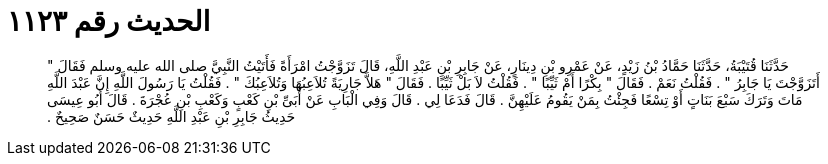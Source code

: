 
= الحديث رقم ١١٢٣

[quote.hadith]
حَدَّثَنَا قُتَيْبَةُ، حَدَّثَنَا حَمَّادُ بْنُ زَيْدٍ، عَنْ عَمْرِو بْنِ دِينَارٍ، عَنْ جَابِرِ بْنِ عَبْدِ اللَّهِ، قَالَ تَزَوَّجْتُ امْرَأَةً فَأَتَيْتُ النَّبِيَّ صلى الله عليه وسلم فَقَالَ ‏"‏ أَتَزَوَّجْتَ يَا جَابِرُ ‏"‏ ‏.‏ فَقُلْتُ نَعَمْ ‏.‏ فَقَالَ ‏"‏ بِكْرًا أَمْ ثَيِّبًا ‏"‏ ‏.‏ فَقُلْتُ لاَ بَلْ ثَيِّبًا ‏.‏ فَقَالَ ‏"‏ هَلاَّ جَارِيَةً تُلاَعِبُهَا وَتُلاَعِبُكَ ‏"‏ ‏.‏ فَقُلْتُ يَا رَسُولَ اللَّهِ إِنَّ عَبْدَ اللَّهِ مَاتَ وَتَرَكَ سَبْعَ بَنَاتٍ أَوْ تِسْعًا فَجِئْتُ بِمَنْ يَقُومُ عَلَيْهِنَّ ‏.‏ قَالَ فَدَعَا لِي ‏.‏ قَالَ وَفِي الْبَابِ عَنْ أُبَىِّ بْنِ كَعْبٍ وَكَعْبِ بْنِ عُجْرَةَ ‏.‏ قَالَ أَبُو عِيسَى حَدِيثُ جَابِرِ بْنِ عَبْدِ اللَّهِ حَدِيثٌ حَسَنٌ صَحِيحٌ ‏.‏